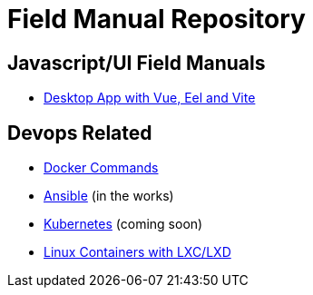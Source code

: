 = Field Manual Repository

== Javascript/UI Field Manuals
- link:eel_vue_vite.adoc[Desktop App with Vue, Eel and Vite]

== Devops Related

- link:docker.adoc[Docker Commands]
- link:ansible.adoc[Ansible] (in the works)
- link:kubernetes.adoc[Kubernetes] (coming soon)
- link:lxc_lxd.adoc[Linux Containers with LXC/LXD]


